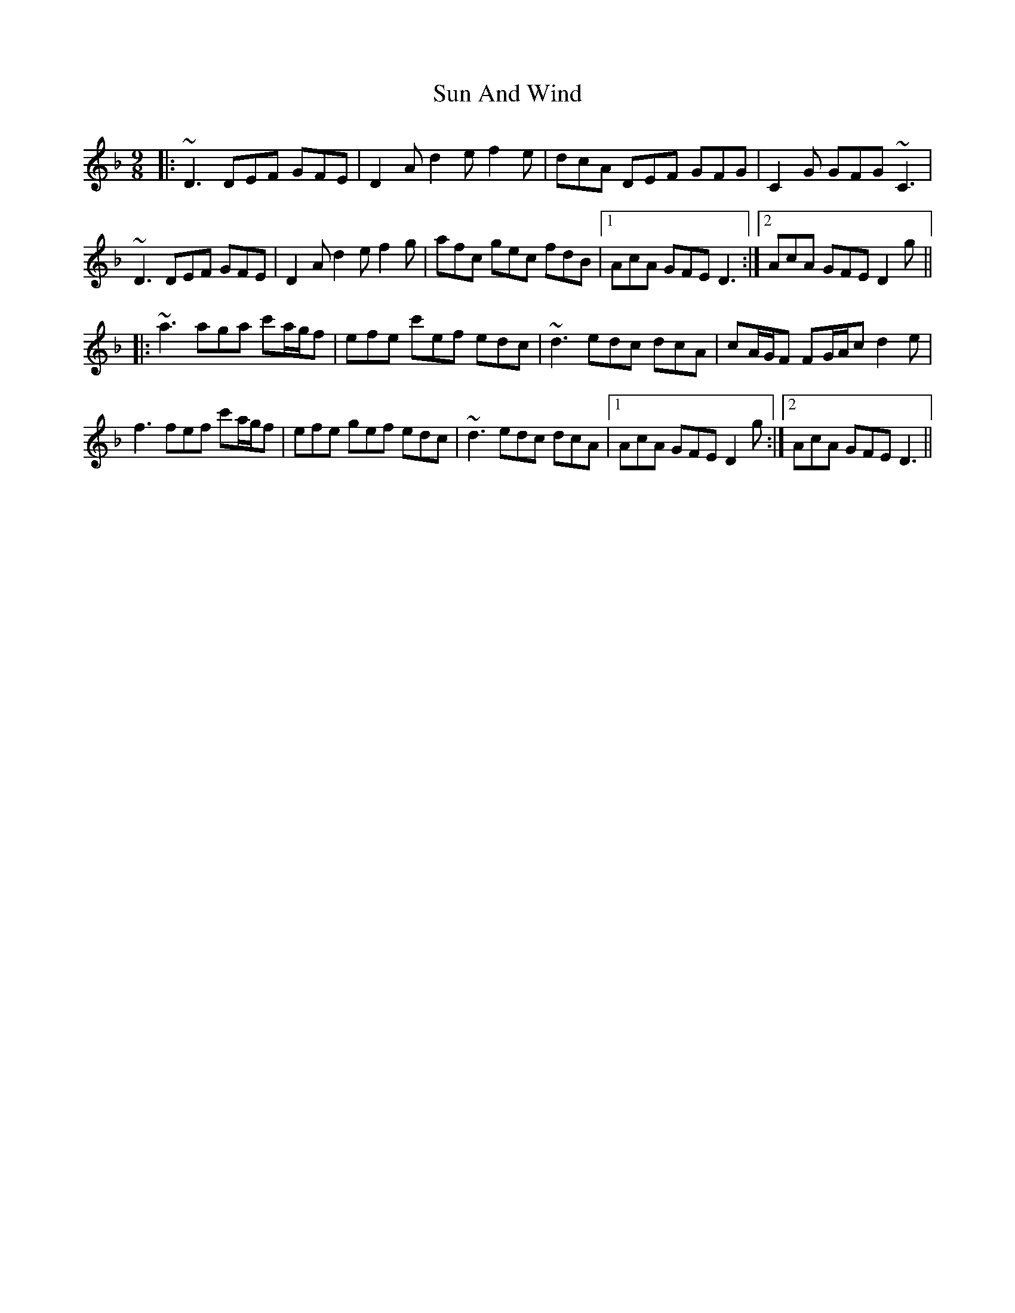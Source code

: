 X: 38842
T: Sun And Wind
R: slip jig
M: 9/8
K: Dminor
|:~D3 DEF GFE|D2A d2e f2e|dcA DEF GFG|C2G GFG ~C3|
~D3 DEF GFE|D2A d2e f2g|afc gec fdB|1 AcA GFE D3:|2 AcA GFE D2g||
|:~a3 aga c'a/g/f|efe c'ef edc|~d3 edc dcA|cA/G/F FG/A/c d2e|
f3 fef c'a/g/f|efe gef edc|~d3 edc dcA|1 AcA GFE D2g:|2 AcA GFE D3||

